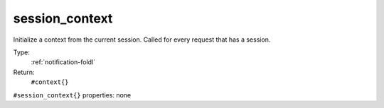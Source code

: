 .. _session_context:

session_context
^^^^^^^^^^^^^^^

Initialize a context from the current session. 
Called for every request that has a session. 


Type: 
    :ref:`notification-foldl`

Return: 
    ``#context{}``

``#session_context{}`` properties:
none